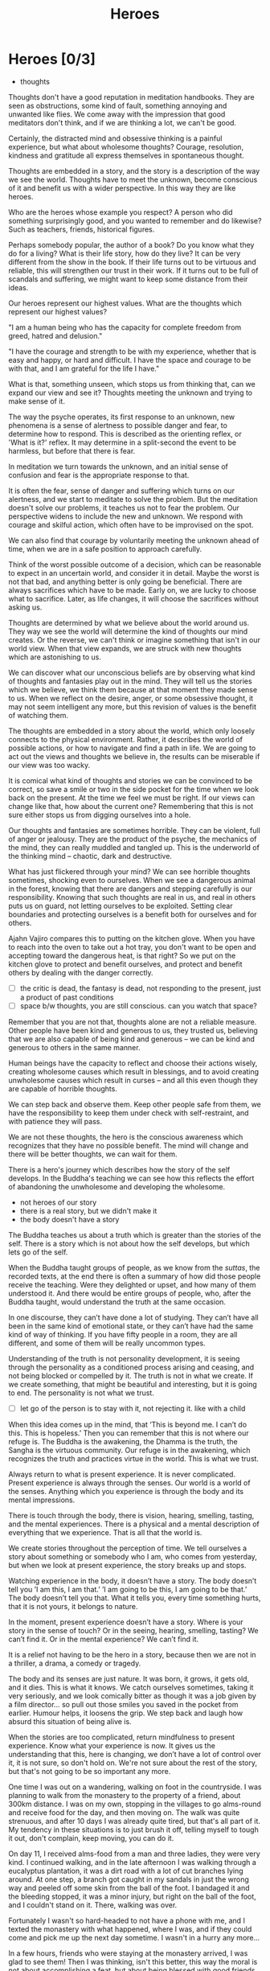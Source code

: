 #+TITLE: Heroes

* Notes :noexport:

- beliefs produce thoughts, thoughts are stories, stories have heroes, hero of the story you didn't create
- think better thoughts
- good thoughts, what stops you
- the unknown is fear
- have the worst happened yet
- the wise think the thought they want to think
- who are your heroes? reflects your highest values

* Heroes [0/3]

:NOTES:
- thoughts
:END:

#+begin_text
Thoughts don't have a good reputation in meditation handbooks. They are seen as
obstructions, some kind of fault, something annoying and unwanted like flies. We
come away with the impression that good meditators don't think, and if we are
thinking a lot, we can't be good.

Certainly, the distracted mind and obsessive thinking is a painful experience,
but what about wholesome thoughts? Courage, resolution, kindness and gratitude
all express themselves in spontaneous thought.

Thoughts are embedded in a story, and the story is a description of the way we
see the world. Thoughts have to meet the unknown, become conscious of it and
benefit us with a wider perspective. In this way they are like heroes.

Who are the heroes whose example you respect? A person who did something
surprisingly good, and you wanted to remember and do likewise? Such as teachers,
friends, historical figures.

Perhaps somebody popular, the author of a book? Do you know what they do for a
living? What is their life story, how do they live? It can be very different
from the show in the book. If their life turns out to be virtuous and reliable,
this will strengthen our trust in their work. If it turns out to be full of
scandals and suffering, we might want to keep some distance from their ideas.

Our heroes represent our highest values. What are the thoughts which represent
our highest values?

"I am a human being who has the capacity for complete freedom from greed, hatred
and delusion."

"I have the courage and strength to be with my experience, whether that is easy
and happy, or hard and difficult. I have the space and courage to be with that,
and I am grateful for the life I have."

What is that, something unseen, which stops us from thinking that, can we expand
our view and see it? Thoughts meeting the unknown and trying to make sense of
it.

The way the psyche operates, its first response to an unknown, new phenomena is
a sense of alertness to possible danger and fear, to determine how to respond.
This is described as the orienting reflex, or 'What is it?' reflex. It may
determine in a split-second the event to be harmless, but before that there is
fear.

In meditation we turn towards the unknown, and an initial sense of confusion and
fear is the appropriate response to that.

It is often the fear, sense of danger and suffering which turns on our
alertness, and we start to meditate to solve the problem. But the meditation
doesn't solve our problems, it teaches us not to fear the problem. Our
perspective widens to include the new and unknown. We respond with courage and
skilful action, which often have to be improvised on the spot.

We can also find that courage by voluntarily meeting the unknown ahead of time,
when we are in a safe position to approach carefully.

Think of the worst possible outcome of a decision, which can be reasonable to
expect in an uncertain world, and consider it in detail. Maybe the worst is not
that bad, and anything better is only going be beneficial. There are always
sacrifices which have to be made. Early on, we are lucky to choose what to
sacrifice. Later, as life changes, it will choose the sacrifices without asking
us.

Thoughts are determined by what we believe about the world around us. They way
we see the world will determine the kind of thoughts our mind creates. Or the
reverse, we can't think or imagine something that isn't in our world view. When
that view expands, we are struck with new thoughts which are astonishing to us.

We can discover what our unconscious beliefs are by observing what kind of
thoughts and fantasies play out in the mind. They will tell us the stories which
we believe, we think them because at that moment they made sense to us. When we
reflect on the desire, anger, or some obsessive thought, it may not seem
intelligent any more, but this revision of values is the benefit of watching
them.

The thoughts are embedded in a story about the world, which only loosely
connects to the physical environment. Rather, it describes the world of possible
actions, or how to navigate and find a path in life. We are going to act out the
views and thoughts we believe in, the results can be miserable if our view was
too wacky.

It is comical what kind of thoughts and stories we can be convinced to be
correct, so save a smile or two in the side pocket for the time when we look
back on the present. At the time we feel we must be right. If our views can
change like that, how about the current one? Remembering that this is not sure
either stops us from digging ourselves into a hole.

Our thoughts and fantasies are sometimes horrible. They can be violent, full of
anger or jealousy. They are the product of the psyche, the mechanics of the
mind, they can really muddled and tangled up. This is the underworld of the
thinking mind -- chaotic, dark and destructive.

What has just flickered through your mind? We can see horrible thoughts
sometimes, shocking even to ourselves. When we see a dangerous animal in the
forest, knowing that there are dangers and stepping carefully is our
responsibility. Knowing that such thoughts are real in us, and real in others
puts us on guard, not letting ourselves to be exploited. Setting clear
boundaries and protecting ourselves is a benefit both for ourselves and for
others.

Ajahn Vajiro compares this to putting on the kitchen glove. When you have to
reach into the oven to take out a hot tray, you don't want to be open and
accepting toward the dangerous heat, is that right? So we put on the kitchen
glove to protect and benefit ourselves, and protect and benefit others by
dealing with the danger correctly.
#+end_text

:NOTES:
- [ ] the critic is dead, the fantasy is dead, not responding to the present, just a product of past conditions
- [ ] space b/w thoughts, you are still conscious. can you watch that space?
:END:

#+begin_text
Remember that you are not that, thoughts alone are not a reliable measure. Other
people have been kind and generous to us, they trusted us, believing that we are
also capable of being kind and generous -- we can be kind and generous to others
in the same manner.

Human beings have the capacity to reflect and choose their actions wisely,
creating wholesome causes which result in blessings, and to avoid creating
unwholesome causes which result in curses -- and all this even though they are
capable of horrible thoughts.

We can step back and observe them. Keep other people safe from them, we have the
responsibility to keep them under check with self-restraint, and with patience
they will pass.

We are not these thoughts, the hero is the conscious awareness
which recognizes that they have no possible benefit. The mind will change and
there will be better thoughts, we can wait for them.

There is a hero's journey which describes how the story of the self develops. In
the Buddha's teaching we can see how this reflects the effort of abandoning the
unwholesome and developing the wholesome.
#+end_text

:NOTES:
- not heroes of our story
- there is a real story, but we didn't make it
- the body doesn't have a story
:END:

#+begin_text
The Buddha teaches us about a truth which is greater than the stories of the
self. There is a story which is not about how the self develops, but which lets
go of the self.

When the Buddha taught groups of people, as we know from the /suttas/, the recorded
texts, at the end there is often a summary of how did those people receive the
teaching. Were they delighted or upset, and how many of them understood it. And
there would be entire groups of people, who, after the Buddha taught, would
understand the truth at the same occasion.

In one discourse, they can’t have done a lot of studying. They can’t have all
been in the same kind of emotional state, or they can’t have had the same kind
of way of thinking. If you have fifty people in a room, they are all different,
and some of them will be really uncommon types.

Understanding of the truth is not personality development, it is seeing through
the personality as a conditioned process arising and ceasing, and not being
blocked or compelled by it. The truth is not in what we create. If we create
something, that might be beautiful and interesting, but it is going to end. The
personality is not what we trust.
#+end_text

:NOTES:
- [ ] let go of the person is to stay with it, not rejecting it. like with a child
:END:

#+begin_text
When this idea comes up in the mind, that ‘This is beyond me. I can’t do this.
This is hopeless.’ Then you can remember that this is not where our refuge is.
The Buddha is the awakening, the Dhamma is the truth, the Sangha is the virtuous
community. Our refuge is in the awakening, which recognizes the truth and
practices virtue in the world. This is what we trust.

Always return to what is present experience. It is never complicated. Present
experience is always through the senses. Our world is a world of the senses.
Anything which you experience is through the body and its mental impressions.

There is touch through the body, there is vision, hearing, smelling, tasting,
and the mental experiences. There is a physical and a mental description of
everything that we experience. That is all that the world is.

We create stories throughout the perception of time. We tell ourselves a story
about something or somebody who I am, who comes from yesterday, but when we look
at present experience, the story breaks up and stops.

Watching experience in the body, it doesn’t have a story. The body doesn’t tell
you ’I am this, I am that.’ ’I am going to be this, I am going to be that.’ The
body doesn’t tell you that. What it tells you, every time something hurts, that
it is not yours, it belongs to nature.

In the moment, present experience doesn’t have a story. Where is your story in
the sense of touch? Or in the seeing, hearing, smelling, tasting? We can’t find
it. Or in the mental experience? We can’t find it.

It is a relief not having to be the hero in a story, because then we are not in
a thriller, a drama, a comedy or tragedy.

The body and its senses are just nature. It was born, it grows, it gets old, and
it dies. This is what it knows. We catch ourselves sometimes, taking it very
seriously, and we look comically bitter as though it was a job given by a film
director... so pull out those smiles you saved in the pocket from earlier.
Humour helps, it loosens the grip. We step back and laugh how absurd this
situation of being alive is.

When the stories are too complicated, return mindfulness to present experience.
Know what your experience is now. It gives us the understanding that this, here
is changing, we don’t have a lot of control over it, it is not sure, so don't
hold on. We're not sure about the rest of the story, but that's not going to be
so important any more.

One time I was out on a wandering, walking on foot in the countryside. I was
planning to walk from the monastery to the property of a friend, about 300km
distance. I was on my own, stopping in the villages to go alms-round and receive
food for the day, and then moving on. The walk was quite strenuous, and after 10
days I was already quite tired, but that's all part of it. My tendency in these
situations is to just brush it off, telling myself to tough it out, don't
complain, keep moving, you can do it.

On day 11, I received alms-food from a man and three ladies, they were very kind.
I continued walking, and in the late afternoon I was walking through a
eucalyptus plantation, it was a dirt road with a lot of cut branches lying
around. At one step, a branch got caught in my sandals in just the wrong way and
peeled off some skin from the ball of the foot. I bandaged it and the bleeding
stopped, it was a minor injury, but right on the ball of the foot, and I
couldn't stand on it. There, walking was over. 

Fortunately I wasn't so hard-headed to not have a phone with me, and I texted
the monastery with what happened, where I was, and if they could come and pick
me up the next day sometime. I wasn't in a hurry any more... 

In a few hours, friends who were staying at the monastery arrived, I was glad to
see them! Then I was thinking, isn't this better, this way the moral is not
about accomplishing a feat, but about being blessed with good friends. The
reverse would be sad in fact.

When the story is no longer about us and our achievements, what is left is
gratitude and kindness. Recollecting good actions from the past brings back the
faith in our own capacity for virtue, and when we look around we find that we
are not alone. Putting energy into cultivating these face-to-face relationships
is a deep source of happiness.
#+end_text

